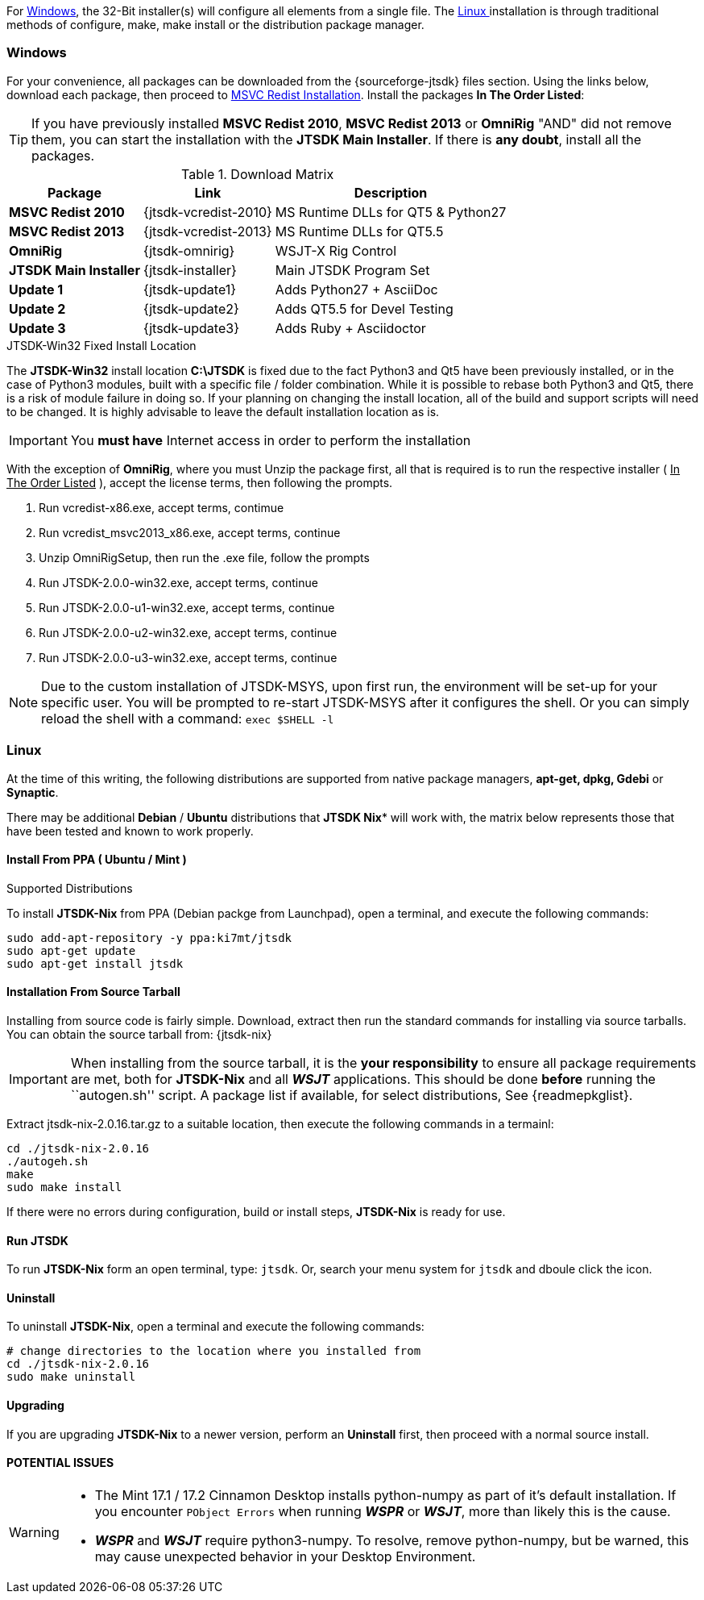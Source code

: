 For <<INSTALLWINDOWS,Windows>>, the 32-Bit installer(s) will configure all elements
from a single file. The <<INSTALLLINUX,Linux >> installation is through
traditional methods of configure, make, make install or the distribution package
manager.

[[INSTALLWINDOWS]]
=== Windows
For your convenience, all packages can be downloaded from the {sourceforge-jtsdk}
files section. Using the links below, download each package, then proceed to
<<MSCVINSTALL,MSVC Redist Installation>>. Install the packages *In The Order Listed*:

TIP: If you have previously installed *MSVC Redist 2010*, *MSVC Redist 2013* or
*OmniRig* {quot}AND{quot} did not remove them, you can start the installation
with the *JTSDK Main Installer*. If there is *any doubt*, install all the
packages.

[[WIN32DOWNLOADS]]
.Download Matrix
[options="header,autowidth"]

|===
|Package|Link|Description

|*MSVC Redist 2010*
|{jtsdk-vcredist-2010}
|MS Runtime DLLs for QT5 {amp} Python27

|*MSVC Redist 2013*
|{jtsdk-vcredist-2013}
|MS Runtime DLLs for QT5.5

|*OmniRig*
|{jtsdk-omnirig}
|WSJT-X Rig Control

|*JTSDK Main Installer*
|{jtsdk-installer}
|Main JTSDK Program Set

|*Update 1*
|{jtsdk-update1}
|Adds Python27 {plus} AsciiDoc

|*Update 2*
|{jtsdk-update2}
|Adds QT5.5 for Devel Testing

|*Update 3*
|{jtsdk-update3}
|Adds Ruby {plus} Asciidoctor
|===

[[MSCVINSTALL]]

.JTSDK-Win32 Fixed Install Location
*****
The *JTSDK-Win32* install location pass:q[*C:\JTSDK*] is fixed  due to the fact
Python3 and Qt5 have been previously installed, or in the case of Python3
modules, built with a specific file / folder combination. While it is possible to
rebase both Python3 and Qt5, there is a risk of module failure in doing so. If
your planning on changing the install location, all of the build and support
scripts will need to be changed. It is highly advisable to leave the
default installation location as is.
*****

IMPORTANT: You *must have* Internet access in order to perform the installation

With the exception of *OmniRig*, where you must Unzip the package first, 
all that is required is to run the respective installer ( [red]+++<u>In The Order Listed</u>+++ ),
accept the license terms, then following the prompts.

. Run vcredist-x86.exe, accept terms, contimue
. Run vcredist_msvc2013_x86.exe, accept terms, continue
. Unzip OmniRigSetup, then run the .exe file, follow the prompts
. Run JTSDK-2.0.0-win32.exe, accept terms, continue
. Run JTSDK-2.0.0-u1-win32.exe, accept terms, continue
. Run JTSDK-2.0.0-u2-win32.exe, accept terms, continue
. Run JTSDK-2.0.0-u3-win32.exe, accept terms, continue


NOTE: Due to the custom installation of JTSDK-MSYS, upon first run, the
environment will be set-up for your specific user.  You will be prompted to
re-start JTSDK-MSYS after it configures the shell. Or you can simply reload the
shell with a command: `exec $SHELL -l`

[[INSTALLLINUX]]
=== Linux

At the time of this writing, the following distributions are supported from
native package managers, *apt-get, dpkg, Gdebi* or *Synaptic*.

There may be additional *Debian* / *Ubuntu* distributions that *JTSDK Nix** 
will work with, the matrix below represents those that have been tested and
known to work properly.

.Supported Distributions




[[UBUNTUMINT]]
==== Install From PPA ( Ubuntu / Mint )
To install *JTSDK-Nix* from PPA (Debian packge from Launchpad), open a
terminal, and execute the following commands:

-----
sudo add-apt-repository -y ppa:ki7mt/jtsdk
sudo apt-get update
sudo apt-get install jtsdk
-----

==== Installation From Source Tarball
Installing from source code is fairly simple. Download, extract then run the 
standard commands for installing via source tarballs. You can obtain
the source tarball from: {jtsdk-nix}

IMPORTANT: When installing from the source tarball, it is the *your responsibility*
to ensure all package requirements are met, both for *JTSDK-Nix* and all
**_WSJT_** applications. This should be done *before* running the
``autogen.sh'' script. A package list if available, for select distributions,
See {readmepkglist}.

Extract jtsdk-nix-2.0.16.tar.gz to a suitable location, then execute the following
commands in a termainl:

-----
cd ./jtsdk-nix-2.0.16
./autogeh.sh
make
sudo make install
-----

If there were no errors during configuration, build or install steps,
*JTSDK-Nix* is ready for use.


==== Run JTSDK
To run *JTSDK-Nix* form an open terminal, type: `jtsdk`. Or, search your menu
system for `jtsdk` and dboule click the icon.


==== Uninstall
To uninstall *JTSDK-Nix*, open a terminal and execute the following commands:

-----
# change directories to the location where you installed from
cd ./jtsdk-nix-2.0.16      
sudo make uninstall
-----

==== Upgrading
If you are upgrading *JTSDK-Nix* to a newer version, perform an *Uninstall*
first, then proceed with a normal source install.

==== POTENTIAL ISSUES

[WARNING]
====
- The Mint 17.1 / 17.2 Cinnamon Desktop installs python-numpy as part of it's
default installation. If you encounter `PObject Errors` when running **_WSPR_** or
**_WSJT_**, more than likely this is the cause.

- **_WSPR_** and **_WSJT_** require python3-numpy. To resolve, remove python-numpy,
but be warned, this may cause unexpected behavior in your Desktop Environment.
====
